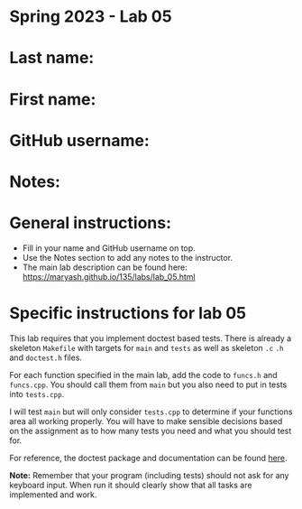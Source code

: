 * Spring 2023 - Lab 05

* Last name:

* First name:

* GitHub username:

* Notes:



* General instructions:
- Fill in your name and GitHub username on top.
- Use the Notes section to add any notes to the instructor.
- The main lab description can be found here:
  https://maryash.github.io/135/labs/lab_05.html 


* Specific instructions for lab 05

This lab requires that you implement doctest based tests. There is
already a skeleton ~Makefile~ with targets for ~main~ and ~tests~ as
well as skeleton ~.c~ ~.h~ and ~doctest.h~ files. 

For each function specified in the main lab, add the code to ~funcs.h~
and ~funcs.cpp~. You should call them from ~main~ but you also need to
put in tests into ~tests.cpp~. 

I will test ~main~ but will only consider ~tests.cpp~ to determine if
your functions area all working properly. You will have to make
sensible decisions based on the assignment as to how many tests you
need and what you should test for.

For reference, the doctest package and documentation can be found
[[https://github.com/onqtam/doctest][here]].



*Note:* Remember that your program (including tests) should not ask
 for any keyboard input. When run it should clearly show that all
 tasks are implemented and work.



